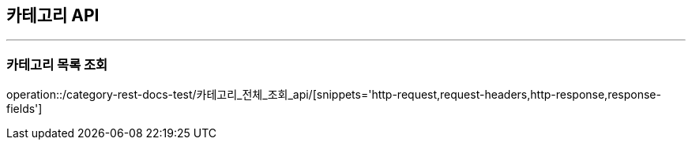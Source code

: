 [[Category-API]]
== 카테고리 API

'''

=== 카테고리 목록 조회

operation::/category-rest-docs-test/카테고리_전체_조회_api/[snippets='http-request,request-headers,http-response,response-fields']
